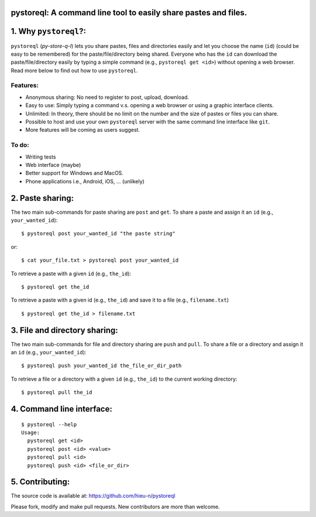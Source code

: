 pystoreql: A command line tool to easily share pastes and files.
================================================================

1. Why ``pystoreql``?:
======================

``pystoreql`` (*py-store-q-l*) lets you share pastes, files and directories easily and let you choose the name (``id``) (could be easy to be remembered) for the paste/file/directory being shared. Everyone who has the ``id`` can download the paste/file/directory easily by typing a simple command (e.g., ``pystoreql get <id>``) without opening a web browser. Read more below to find out how to use ``pystoreql``.

Features:
---------

* Anonymous sharing: No need to register to post, upload, download.
* Easy to use: Simply typing a command v.s. opening a web browser or using a graphic interface clients.
* Unlimited: In theory, there should be no limit on the number and the size of pastes or files you can share.
* Possible to host and use your own ``pystoreql`` server with the same command line interface like ``git``.
* More features will be coming as users suggest.

To do:
------

* Writing tests
* Web interface (maybe)
* Better support for Windows and MacOS. 
* Phone applications i.e., Android, iOS, ... (unlikely)

2. Paste sharing:
=================

The two main sub-commands for paste sharing are ``post`` and ``get``. To share a paste and assign it an ``id`` (e.g., ``your_wanted_id``)::

  $ pystoreql post your_wanted_id "the paste string"

or::

  $ cat your_file.txt > pystoreql post your_wanted_id

To retrieve a paste with a given ``id`` (e.g., ``the_id``)::

  $ pystoreql get the_id

To retrieve a paste with a given id (e.g., ``the_id``) and save it to a file (e.g., ``filename.txt``) ::

  $ pystoreql get the_id > filename.txt  


3. File and directory sharing:
==============================

The two main sub-commands for file and directory sharing are ``push`` and ``pull``. To share a file or a directory and assign it an ``id`` (e.g., ``your_wanted_id``)::

  $ pystoreql push your_wanted_id the_file_or_dir_path

To retrieve a file or a directory with a given ``id`` (e.g., ``the_id``) to the current working directory::

  $ pystoreql pull the_id

4. Command line interface:
==========================

::

  $ pystoreql --help
  Usage:
    pystoreql get <id>
    pystoreql post <id> <value>
    pystoreql pull <id>
    pystoreql push <id> <file_or_dir>

5. Contributing:
=================

The source code is available at: https://github.com/hieu-n/pystoreql

Please fork, modify and make pull requests. New contributors are more than welcome.


